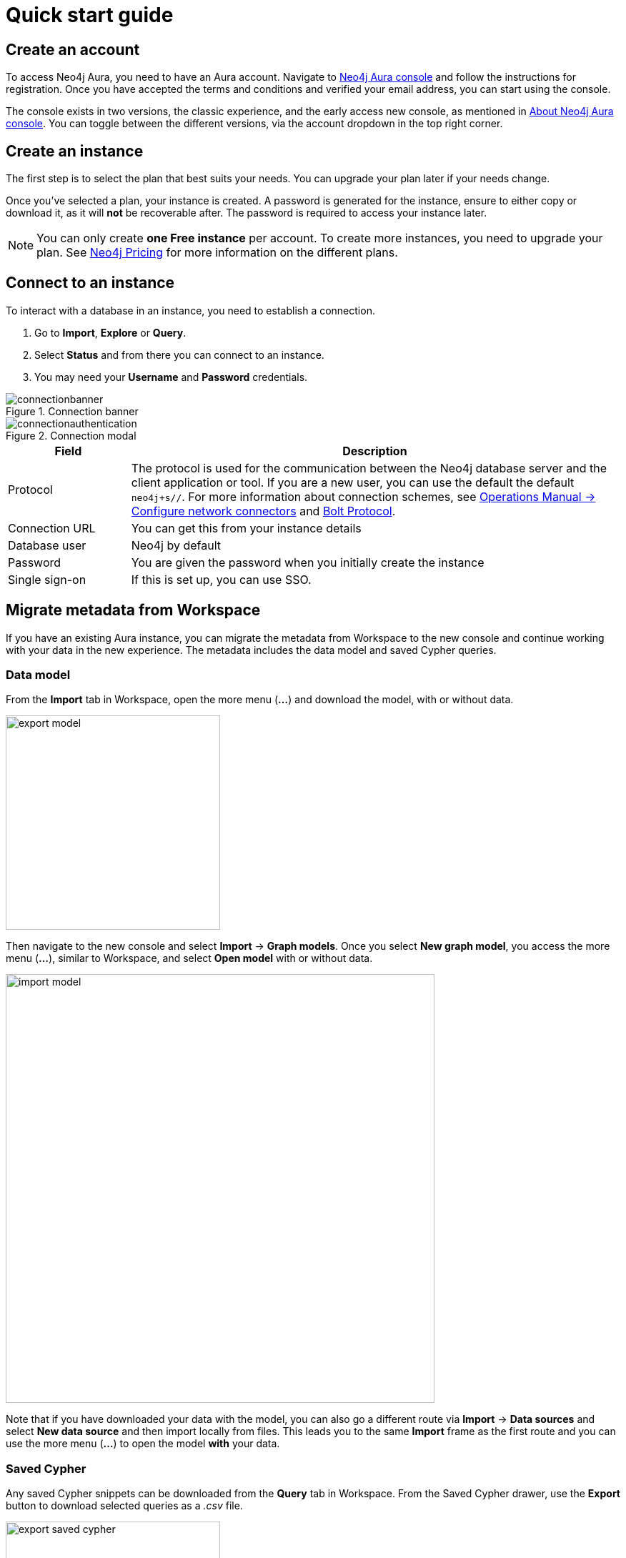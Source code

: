[[aura-quick-start-guide]]
= Quick start guide
:description: This page describes how to create a Neo4j Aura account, a new instance and connect to existing instances.

== Create an account

To access Neo4j Aura, you need to have an Aura account.
Navigate to link:https://console.neo4j.io[Neo4j Aura console] and follow the instructions for registration.
Once you have accepted the terms and conditions and verified your email address, you can start using the console.

The console exists in two versions, the classic experience, and the early access new console, as mentioned in xref:index.adoc[About Neo4j Aura console].
You can toggle between the different versions, via the account dropdown in the top right corner.

[[create-instance]]
== Create an instance

The first step is to select the plan that best suits your needs.
You can upgrade your plan later if your needs change.

Once you've selected a plan, your instance is created.
A password is generated for the instance, ensure to either copy or download it, as it will **not** be recoverable after.
The password is required to access your instance later.

[NOTE]
====
You can only create **one Free instance** per account.
To create more instances, you need to upgrade your plan.
See link:https://neo4j.com/pricing/[Neo4j Pricing] for more information on the different plans.
====

[[connect-to-instance]]
== Connect to an instance

To interact with a database in an instance, you need to establish a connection.

. Go to *Import*, *Explore* or *Query*.
. Select *Status* and from there you can connect to an instance.
. You may need your *Username* and *Password* credentials.

[.shadow]
.Connection banner
image::connectionbanner.png[]

[.shadow]
.Connection modal
image::connectionauthentication.png[]

[cols="20%,80%"]
|===
| Field | Description

|Protocol
|The protocol is used for the communication between the Neo4j database server and the client application or tool.
If you are a new user, you can use the default the default `neo4j+s//`.
For more information about connection schemes, see link:https://neo4j.com/docs/operations-manual/current/configuration/connectors/[Operations Manual -> Configure network connectors] and link:https://neo4j.com/docs/bolt/current/bolt/[Bolt Protocol].

|Connection URL
|You can get this from your instance details

|Database user
|Neo4j by default

|Password
|You are given the password when you initially create the instance

|Single sign-on
|If this is set up, you can use SSO.

|===

== Migrate metadata from Workspace

If you have an existing Aura instance, you can migrate the metadata from Workspace to the new console and continue working with your data in the new experience.
The metadata includes the data model and saved Cypher queries.
//Add Perspectives and Scenes when they are available.

=== Data model

From the *Import* tab in Workspace, open the more menu (*...*) and download the model, with or without data.

[.shadow]
image::export-model.png[width=300]

Then navigate to the new console and select *Import* -> *Graph models*.
Once you select *New graph model*, you access the more menu (*...*), similar to Workspace, and select *Open model* with or without data.

[.shadow]
image::import-model.png[width=600]

Note that if you have downloaded your data with the model, you can also go a different route via *Import* -> *Data sources* and select *New data source* and then import locally from files.
This leads you to the same *Import* frame as the first route and you can use the more menu (*...*) to open the model *with* your data.

=== Saved Cypher

Any saved Cypher snippets can be downloaded from the *Query* tab in Workspace.
From the Saved Cypher drawer, use the *Export* button to download selected queries as a _.csv_ file.

[.shadow]
image::export-saved-cypher.png[width=300]

In the new console, navigate to the *Query* tab and open the  *Saved Cypher* drawer.
Use the *Import* button and select the _.csv_ file you downloaded from Workspace.

[.shadow]
image::import-saved-cypher.png[width=400]

// === Perspectives

// Perspectives, except for the default Perspective (which is automatically re-created in the new console), can be exported from the Perspective drawer in Workspace.
// Use the *Export* option on the Perspective you want to save.
// It is exported as a _.json_ file.

// [.shadow]
// image::export-perspective.png[width=300]

// In the new console, navigate to the *Explore* tab and open the *Perspective* drawer.
// Use the *Import* option and select the _.json_ file you downloaded from Workspace.

// [.shadow]
// image::import-perspective.png[width=600]








